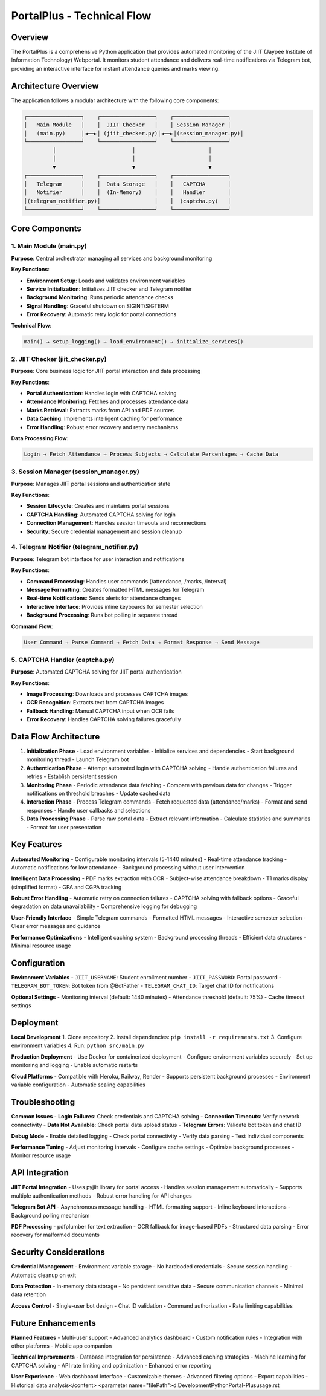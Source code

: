 =============================
PortalPlus - Technical Flow
=============================

Overview
========

The PortalPlus is a comprehensive Python application that provides automated monitoring of the JIIT (Jaypee Institute of Information Technology) Webportal. It monitors student attendance and delivers real-time notifications via Telegram bot, providing an interactive interface for instant attendance queries and marks viewing.

Architecture Overview
====================

The application follows a modular architecture with the following core components:

.. code-block::

    ┌─────────────────┐    ┌─────────────────┐    ┌─────────────────┐
    │   Main Module   │    │  JIIT Checker   │    │ Session Manager │
    │   (main.py)     │◄──►│ (jiit_checker.py)│◄──►│(session_manager.py)│
    └─────────────────┘    └─────────────────┘    └─────────────────┘
             │                        │                       │
             │                        │                       │
             ▼                        ▼                       ▼
    ┌─────────────────┐    ┌─────────────────┐    ┌─────────────────┐
    │   Telegram      │    │  Data Storage   │    │   CAPTCHA       │
    │   Notifier      │    │  (In-Memory)    │    │   Handler       │
    │(telegram_notifier.py)│                 │    │  (captcha.py)   │
    └─────────────────┘    └─────────────────┘    └─────────────────┘

Core Components
===============

1. Main Module (main.py)
------------------------

**Purpose**: Central orchestrator managing all services and background monitoring

**Key Functions**:

- **Environment Setup**: Loads and validates environment variables
- **Service Initialization**: Initializes JIIT checker and Telegram notifier
- **Background Monitoring**: Runs periodic attendance checks
- **Signal Handling**: Graceful shutdown on SIGINT/SIGTERM
- **Error Recovery**: Automatic retry logic for portal connections

**Technical Flow**:

.. code-block::

    main() → setup_logging() → load_environment() → initialize_services()

2. JIIT Checker (jiit_checker.py)
---------------------------------

**Purpose**: Core business logic for JIIT portal interaction and data processing

**Key Functions**:

- **Portal Authentication**: Handles login with CAPTCHA solving
- **Attendance Monitoring**: Fetches and processes attendance data
- **Marks Retrieval**: Extracts marks from API and PDF sources
- **Data Caching**: Implements intelligent caching for performance
- **Error Handling**: Robust error recovery and retry mechanisms

**Data Processing Flow**:

.. code-block::

    Login → Fetch Attendance → Process Subjects → Calculate Percentages → Cache Data

3. Session Manager (session_manager.py)
---------------------------------------

**Purpose**: Manages JIIT portal sessions and authentication state

**Key Functions**:

- **Session Lifecycle**: Creates and maintains portal sessions
- **CAPTCHA Handling**: Automated CAPTCHA solving for login
- **Connection Management**: Handles session timeouts and reconnections
- **Security**: Secure credential management and session cleanup

4. Telegram Notifier (telegram_notifier.py)
-------------------------------------------

**Purpose**: Telegram bot interface for user interaction and notifications

**Key Functions**:

- **Command Processing**: Handles user commands (/attendance, /marks, /interval)
- **Message Formatting**: Creates formatted HTML messages for Telegram
- **Real-time Notifications**: Sends alerts for attendance changes
- **Interactive Interface**: Provides inline keyboards for semester selection
- **Background Processing**: Runs bot polling in separate thread

**Command Flow**:

.. code-block::

    User Command → Parse Command → Fetch Data → Format Response → Send Message

5. CAPTCHA Handler (captcha.py)
-------------------------------

**Purpose**: Automated CAPTCHA solving for JIIT portal authentication

**Key Functions**:

- **Image Processing**: Downloads and processes CAPTCHA images
- **OCR Recognition**: Extracts text from CAPTCHA images
- **Fallback Handling**: Manual CAPTCHA input when OCR fails
- **Error Recovery**: Handles CAPTCHA solving failures gracefully

Data Flow Architecture
======================

1. **Initialization Phase**
   - Load environment variables
   - Initialize services and dependencies
   - Start background monitoring thread
   - Launch Telegram bot

2. **Authentication Phase**
   - Attempt automated login with CAPTCHA solving
   - Handle authentication failures and retries
   - Establish persistent session

3. **Monitoring Phase**
   - Periodic attendance data fetching
   - Compare with previous data for changes
   - Trigger notifications on threshold breaches
   - Update cached data

4. **Interaction Phase**
   - Process Telegram commands
   - Fetch requested data (attendance/marks)
   - Format and send responses
   - Handle user callbacks and selections

5. **Data Processing Phase**
   - Parse raw portal data
   - Extract relevant information
   - Calculate statistics and summaries
   - Format for user presentation

Key Features
============

**Automated Monitoring**
- Configurable monitoring intervals (5-1440 minutes)
- Real-time attendance tracking
- Automatic notifications for low attendance
- Background processing without user intervention

**Intelligent Data Processing**
- PDF marks extraction with OCR
- Subject-wise attendance breakdown
- T1 marks display (simplified format)
- GPA and CGPA tracking

**Robust Error Handling**
- Automatic retry on connection failures
- CAPTCHA solving with fallback options
- Graceful degradation on data unavailability
- Comprehensive logging for debugging

**User-Friendly Interface**
- Simple Telegram commands
- Formatted HTML messages
- Interactive semester selection
- Clear error messages and guidance

**Performance Optimizations**
- Intelligent caching system
- Background processing threads
- Efficient data structures
- Minimal resource usage

Configuration
=============

**Environment Variables**
- ``JIIT_USERNAME``: Student enrollment number
- ``JIIT_PASSWORD``: Portal password
- ``TELEGRAM_BOT_TOKEN``: Bot token from @BotFather
- ``TELEGRAM_CHAT_ID``: Target chat ID for notifications

**Optional Settings**
- Monitoring interval (default: 1440 minutes)
- Attendance threshold (default: 75%)
- Cache timeout settings

Deployment
==========

**Local Development**
1. Clone repository
2. Install dependencies: ``pip install -r requirements.txt``
3. Configure environment variables
4. Run: ``python src/main.py``

**Production Deployment**
- Use Docker for containerized deployment
- Configure environment variables securely
- Set up monitoring and logging
- Enable automatic restarts

**Cloud Platforms**
- Compatible with Heroku, Railway, Render
- Supports persistent background processes
- Environment variable configuration
- Automatic scaling capabilities

Troubleshooting
===============

**Common Issues**
- **Login Failures**: Check credentials and CAPTCHA solving
- **Connection Timeouts**: Verify network connectivity
- **Data Not Available**: Check portal data upload status
- **Telegram Errors**: Validate bot token and chat ID

**Debug Mode**
- Enable detailed logging
- Check portal connectivity
- Verify data parsing
- Test individual components

**Performance Tuning**
- Adjust monitoring intervals
- Configure cache settings
- Optimize background processes
- Monitor resource usage

API Integration
===============

**JIIT Portal Integration**
- Uses pyjiit library for portal access
- Handles session management automatically
- Supports multiple authentication methods
- Robust error handling for API changes

**Telegram Bot API**
- Asynchronous message handling
- HTML formatting support
- Inline keyboard interactions
- Background polling mechanism

**PDF Processing**
- pdfplumber for text extraction
- OCR fallback for image-based PDFs
- Structured data parsing
- Error recovery for malformed documents

Security Considerations
=======================

**Credential Management**
- Environment variable storage
- No hardcoded credentials
- Secure session handling
- Automatic cleanup on exit

**Data Protection**
- In-memory data storage
- No persistent sensitive data
- Secure communication channels
- Minimal data retention

**Access Control**
- Single-user bot design
- Chat ID validation
- Command authorization
- Rate limiting capabilities

Future Enhancements
===================

**Planned Features**
- Multi-user support
- Advanced analytics dashboard
- Custom notification rules
- Integration with other platforms
- Mobile app companion

**Technical Improvements**
- Database integration for persistence
- Advanced caching strategies
- Machine learning for CAPTCHA solving
- API rate limiting and optimization
- Enhanced error reporting

**User Experience**
- Web dashboard interface
- Customizable themes
- Advanced filtering options
- Export capabilities
- Historical data analysis</content>
<parameter name="filePath">d:\Development\Python\Portal-Plus\usage.rst